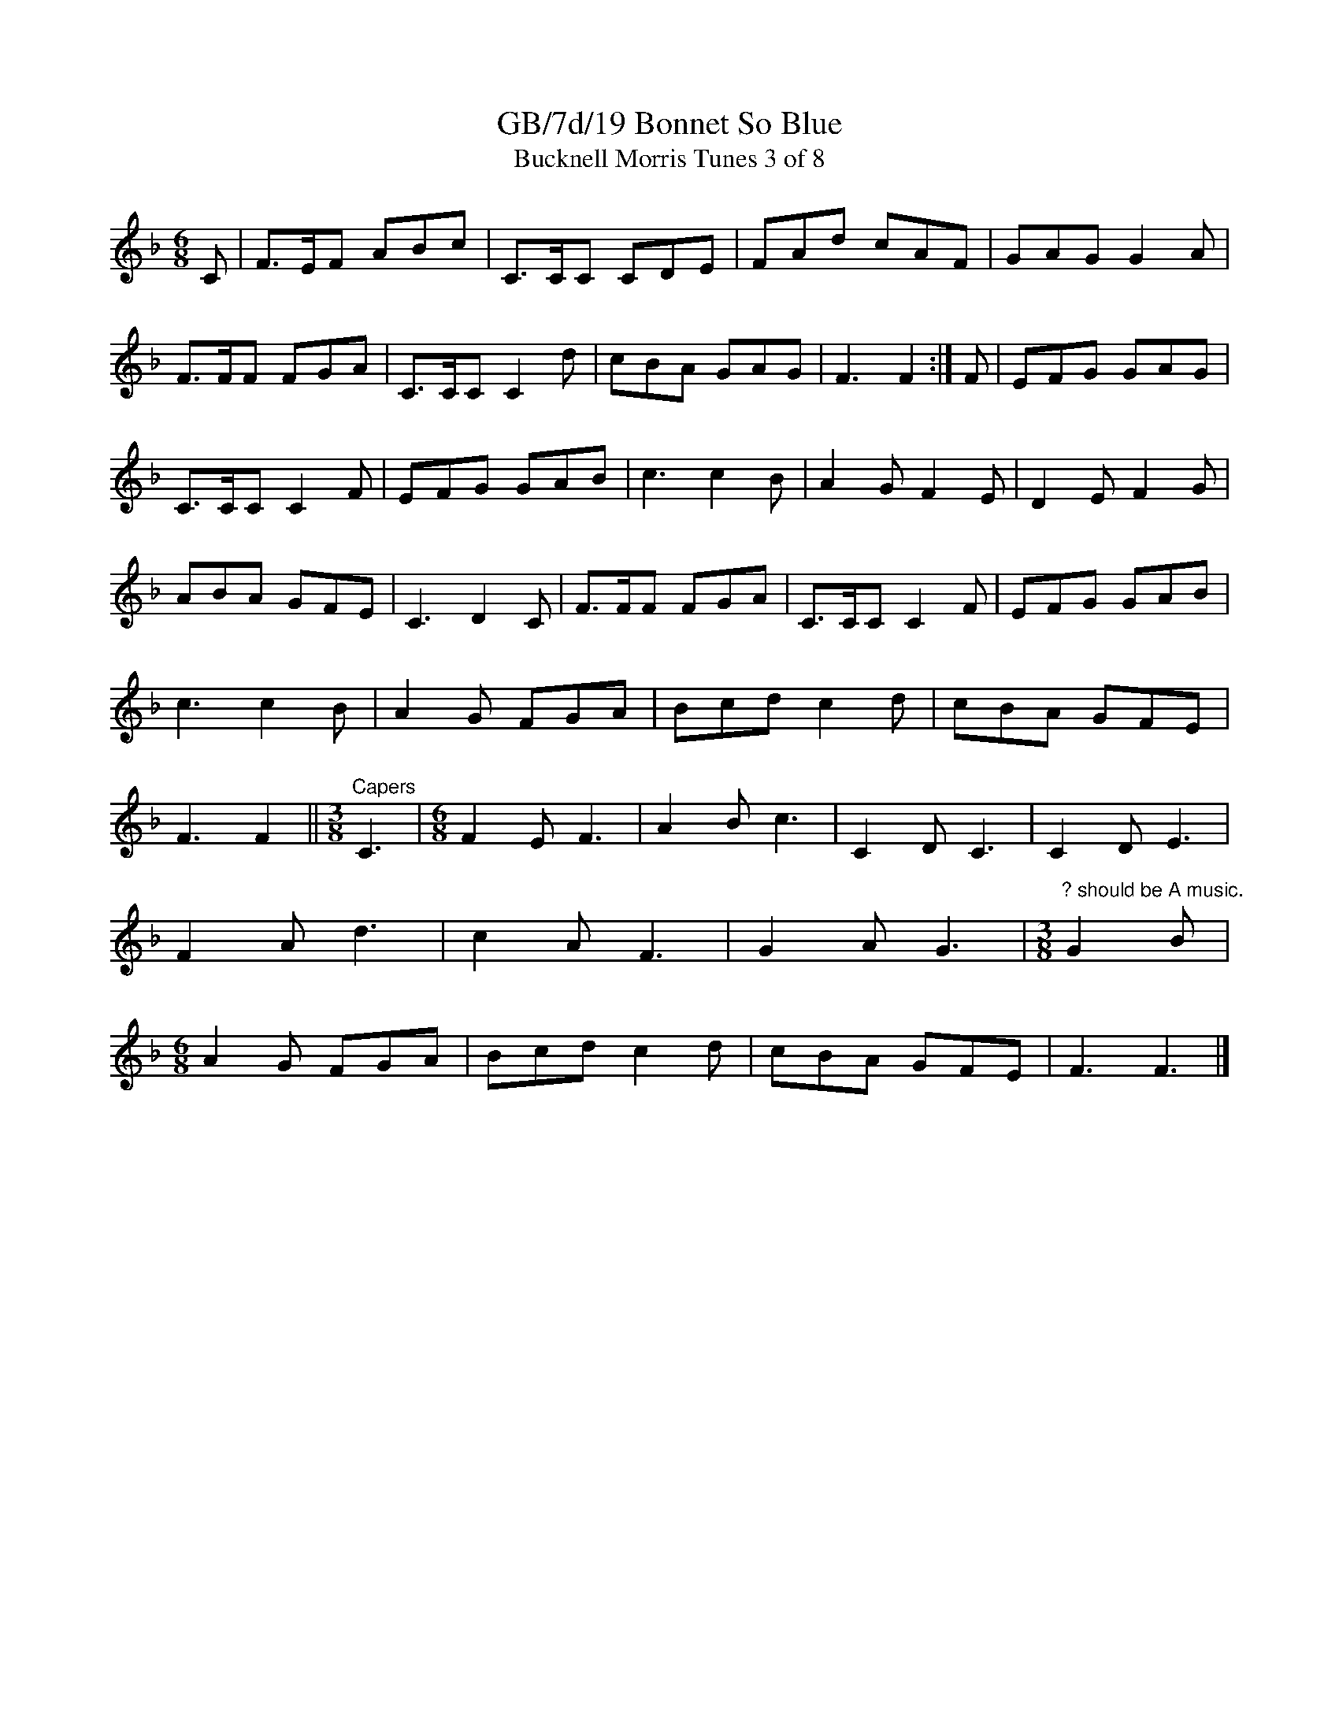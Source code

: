 X:19
T:GB/7d/19 Bonnet So Blue
T:Bucknell Morris Tunes 3 of 8
L:1/8
M:6/8
I:linebreak $
Z:Lewis Jones <lewiswjones:yahoo.co.uk> and Simon Furey, tradtunes 2012-7-20
S:the Butterworth MSS
K:F
C |\
F>EF ABc | C>CC CDE | FAd cAF | GAG G2A | F>FF FGA | C>CC C2d | cBA GAG | F3 F2 :|
F |\
EFG GAG | C>CC C2 F | EFG GAB | c3 c2B | A2G F2E | D2E F2G | ABA GFE | C3 D2C |
F>FF FGA | C>CC C2 F | EFG GAB | c3 c2B | A2G FGA | Bcd c2d | cBA GFE | F3 F2 ||
[M:3/8]"^Capers" C3 |[M:6/8] F2E F3 | A2B c3 | C2D C3 | C2D E3 | F2A d3 | c2A F3 | G2A G3 |
[M:3/8]"^? should be A music." G2B |[M:6/8] A2G FGA | Bcd c2d | cBA GFE | F3 F3 |]
